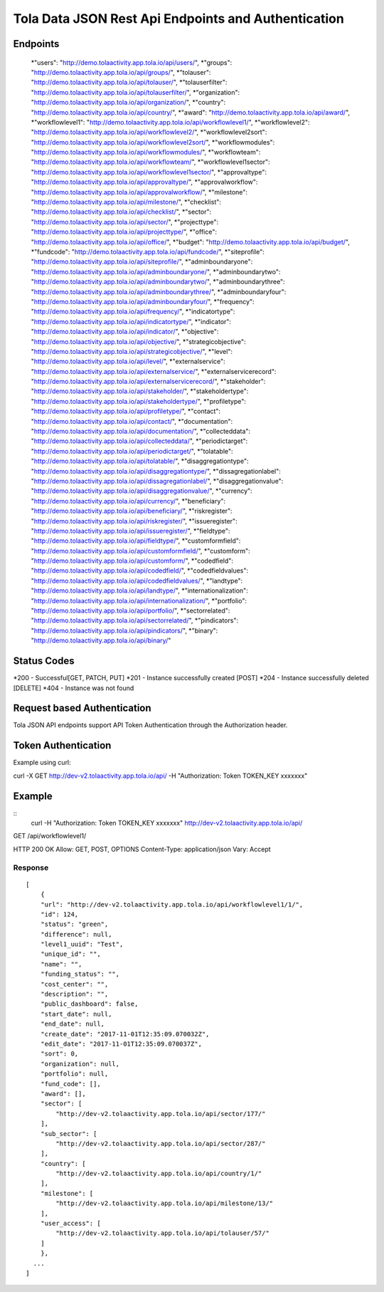 Tola Data JSON Rest Api Endpoints and Authentication
====================================================

Endpoints
---------
    *"users": "http://demo.tolaactivity.app.tola.io/api/users/",
    *"groups": "http://demo.tolaactivity.app.tola.io/api/groups/",
    *"tolauser": "http://demo.tolaactivity.app.tola.io/api/tolauser/",
    *"tolauserfilter": "http://demo.tolaactivity.app.tola.io/api/tolauserfilter/",
    *"organization": "http://demo.tolaactivity.app.tola.io/api/organization/",
    *"country": "http://demo.tolaactivity.app.tola.io/api/country/",
    *"award": "http://demo.tolaactivity.app.tola.io/api/award/",
    *"workflowlevel1": "http://demo.tolaactivity.app.tola.io/api/workflowlevel1/",
    *"workflowlevel2": "http://demo.tolaactivity.app.tola.io/api/workflowlevel2/",
    *"workflowlevel2sort": "http://demo.tolaactivity.app.tola.io/api/workflowlevel2sort/",
    *"workflowmodules": "http://demo.tolaactivity.app.tola.io/api/workflowmodules/",
    *"workflowteam": "http://demo.tolaactivity.app.tola.io/api/workflowteam/",
    *"workflowlevel1sector": "http://demo.tolaactivity.app.tola.io/api/workflowlevel1sector/",
    *"approvaltype": "http://demo.tolaactivity.app.tola.io/api/approvaltype/",
    *"approvalworkflow": "http://demo.tolaactivity.app.tola.io/api/approvalworkflow/",
    *"milestone": "http://demo.tolaactivity.app.tola.io/api/milestone/",
    *"checklist": "http://demo.tolaactivity.app.tola.io/api/checklist/",
    *"sector": "http://demo.tolaactivity.app.tola.io/api/sector/",
    *"projecttype": "http://demo.tolaactivity.app.tola.io/api/projecttype/",
    *"office": "http://demo.tolaactivity.app.tola.io/api/office/",
    *"budget": "http://demo.tolaactivity.app.tola.io/api/budget/",
    *"fundcode": "http://demo.tolaactivity.app.tola.io/api/fundcode/",
    *"siteprofile": "http://demo.tolaactivity.app.tola.io/api/siteprofile/",
    *"adminboundaryone": "http://demo.tolaactivity.app.tola.io/api/adminboundaryone/",
    *"adminboundarytwo": "http://demo.tolaactivity.app.tola.io/api/adminboundarytwo/",
    *"adminboundarythree": "http://demo.tolaactivity.app.tola.io/api/adminboundarythree/",
    *"adminboundaryfour": "http://demo.tolaactivity.app.tola.io/api/adminboundaryfour/",
    *"frequency": "http://demo.tolaactivity.app.tola.io/api/frequency/",
    *"indicatortype": "http://demo.tolaactivity.app.tola.io/api/indicatortype/",
    *"indicator": "http://demo.tolaactivity.app.tola.io/api/indicator/",
    *"objective": "http://demo.tolaactivity.app.tola.io/api/objective/",
    *"strategicobjective": "http://demo.tolaactivity.app.tola.io/api/strategicobjective/",
    *"level": "http://demo.tolaactivity.app.tola.io/api/level/",
    *"externalservice": "http://demo.tolaactivity.app.tola.io/api/externalservice/",
    *"externalservicerecord": "http://demo.tolaactivity.app.tola.io/api/externalservicerecord/",
    *"stakeholder": "http://demo.tolaactivity.app.tola.io/api/stakeholder/",
    *"stakeholdertype": "http://demo.tolaactivity.app.tola.io/api/stakeholdertype/",
    *"profiletype": "http://demo.tolaactivity.app.tola.io/api/profiletype/",
    *"contact": "http://demo.tolaactivity.app.tola.io/api/contact/",
    *"documentation": "http://demo.tolaactivity.app.tola.io/api/documentation/",
    *"collecteddata": "http://demo.tolaactivity.app.tola.io/api/collecteddata/",
    *"periodictarget": "http://demo.tolaactivity.app.tola.io/api/periodictarget/",
    *"tolatable": "http://demo.tolaactivity.app.tola.io/api/tolatable/",
    *"disaggregationtype": "http://demo.tolaactivity.app.tola.io/api/disaggregationtype/",
    *"dissagregationlabel": "http://demo.tolaactivity.app.tola.io/api/dissagregationlabel/",
    *"disaggregationvalue": "http://demo.tolaactivity.app.tola.io/api/disaggregationvalue/",
    *"currency": "http://demo.tolaactivity.app.tola.io/api/currency/",
    *"beneficiary": "http://demo.tolaactivity.app.tola.io/api/beneficiary/",
    *"riskregister": "http://demo.tolaactivity.app.tola.io/api/riskregister/",
    *"issueregister": "http://demo.tolaactivity.app.tola.io/api/issueregister/",
    *"fieldtype": "http://demo.tolaactivity.app.tola.io/api/fieldtype/",
    *"customformfield": "http://demo.tolaactivity.app.tola.io/api/customformfield/",
    *"customform": "http://demo.tolaactivity.app.tola.io/api/customform/",
    *"codedfield": "http://demo.tolaactivity.app.tola.io/api/codedfield/",
    *"codedfieldvalues": "http://demo.tolaactivity.app.tola.io/api/codedfieldvalues/",
    *"landtype": "http://demo.tolaactivity.app.tola.io/api/landtype/",
    *"internationalization": "http://demo.tolaactivity.app.tola.io/api/internationalization/",
    *"portfolio": "http://demo.tolaactivity.app.tola.io/api/portfolio/",
    *"sectorrelated": "http://demo.tolaactivity.app.tola.io/api/sectorrelated/",
    *"pindicators": "http://demo.tolaactivity.app.tola.io/api/pindicators/",
    *"binary": "http://demo.tolaactivity.app.tola.io/api/binary/"


Status Codes
-------------
*200 - Successful[GET, PATCH, PUT]
*201 - Instance successfully created [POST]
*204 - Instance successfully deleted [DELETE]
*404 - Instance was not found

Request based Authentication
-----------------------------
Tola JSON API endpoints support API Token Authentication through the Authorization header.



Token Authentication
---------------------
Example using curl:

curl -X GET http://dev-v2.tolaactivity.app.tola.io/api/ -H "Authorization: Token TOKEN_KEY xxxxxxx" 



Example
-------
::
    curl -H "Authorization: Token TOKEN_KEY xxxxxxx" http://dev-v2.tolaactivity.app.tola.io/api/


GET /api/workflowlevel1/

HTTP 200 OK
Allow: GET, POST, OPTIONS
Content-Type: application/json
Vary: Accept

Response
^^^^^^^^
::

    [
        {
        "url": "http://dev-v2.tolaactivity.app.tola.io/api/workflowlevel1/1/",
        "id": 124,
        "status": "green",
        "difference": null,
        "level1_uuid": "Test",
        "unique_id": "",
        "name": "",
        "funding_status": "",
        "cost_center": "",
        "description": "",
        "public_dashboard": false,
        "start_date": null,
        "end_date": null,
        "create_date": "2017-11-01T12:35:09.070032Z",
        "edit_date": "2017-11-01T12:35:09.070037Z",
        "sort": 0,
        "organization": null,
        "portfolio": null,
        "fund_code": [],
        "award": [],
        "sector": [
            "http://dev-v2.tolaactivity.app.tola.io/api/sector/177/"
        ],
        "sub_sector": [
            "http://dev-v2.tolaactivity.app.tola.io/api/sector/287/"
        ],
        "country": [
            "http://dev-v2.tolaactivity.app.tola.io/api/country/1/"
        ],
        "milestone": [
            "http://dev-v2.tolaactivity.app.tola.io/api/milestone/13/"
        ],
        "user_access": [
            "http://dev-v2.tolaactivity.app.tola.io/api/tolauser/57/"
        ]
        },
      ...
    ]

